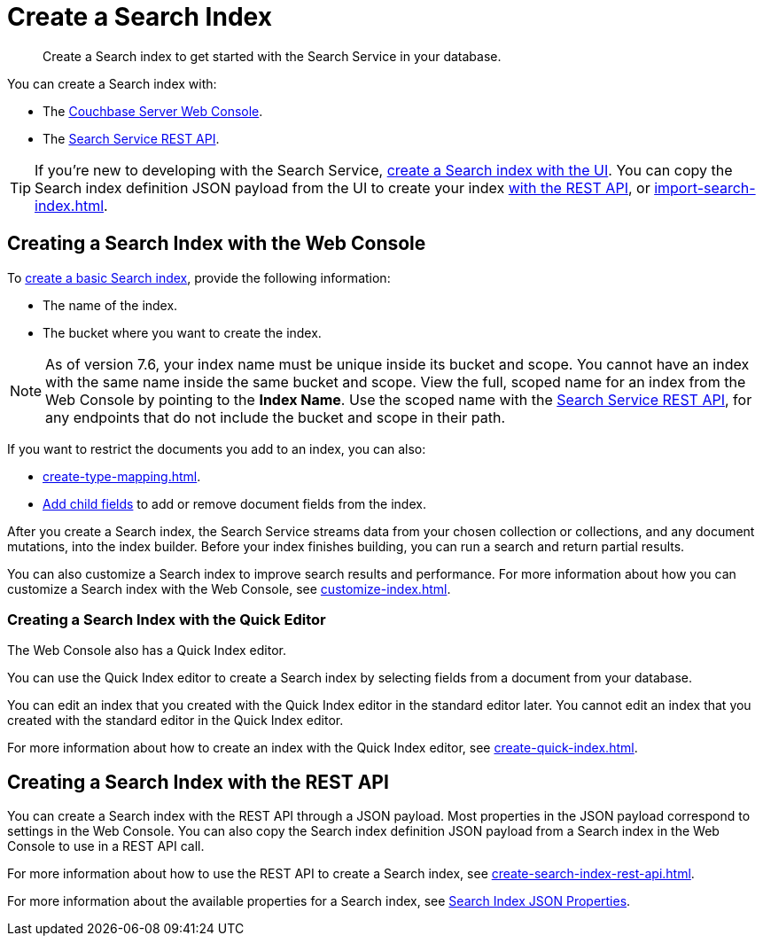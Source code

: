 = Create a Search Index 
:page-topic-type: concept 
:description: Create a Search index to get started with the Search Service in your database. 

[abstract]
{description}

You can create a Search index with: 

* The <<ui,Couchbase Server Web Console>>. 
* The <<api,Search Service REST API>>. 

TIP: If you're new to developing with the Search Service, xref:create-search-index-ui.adoc[create a Search index with the UI]. 
You can copy the Search index definition JSON payload from the UI to create your index xref:create-search-index-rest-api.adoc[with the REST API], or xref:import-search-index.adoc[].  

[#ui]
== Creating a Search Index with the Web Console

To xref:create-search-index-ui.adoc[create a basic Search index], provide the following information: 

* The name of the index. 
* The bucket where you want to create the index. 

NOTE: As of version 7.6, your index name must be unique inside its bucket and scope.
You cannot have an index with the same name inside the same bucket and scope.
View the full, scoped name for an index from the Web Console by pointing to the *Index Name*.
Use the scoped name with the xref:rest-api:rest-fts.adoc[Search Service REST API], for any endpoints that do not include the bucket and scope in their path.  

If you want to restrict the documents you add to an index, you can also: 

* xref:create-type-mapping.adoc[]. 
* xref:create-child-field.adoc[Add child fields] to add or remove document fields from the index. 

After you create a Search index, the Search Service streams data from your chosen collection or collections, and any document mutations, into the index builder.
Before your index finishes building, you can run a search and return partial results. 

You can also customize a Search index to improve search results and performance. 
For more information about how you can customize a Search index with the Web Console, see xref:customize-index.adoc[]. 

=== Creating a Search Index with the Quick Editor

The Web Console also has a Quick Index editor.

You can use the Quick Index editor to create a Search index by selecting fields from a document from your database.

You can edit an index that you created with the Quick Index editor in the standard editor later. 
You cannot edit an index that you created with the standard editor in the Quick Index editor. 

For more information about how to create an index with the Quick Index editor, see xref:create-quick-index.adoc[].

[#api]
== Creating a Search Index with the REST API

You can create a Search index with the REST API through a JSON payload. 
Most properties in the JSON payload correspond to settings in the Web Console. 
You can also copy the Search index definition JSON payload from a Search index in the Web Console to use in a REST API call. 

For more information about how to use the REST API to create a Search index, see xref:create-search-index-rest-api.adoc[].

For more information about the available properties for a Search index, see xref:search-index-params.adoc[Search Index JSON Properties].